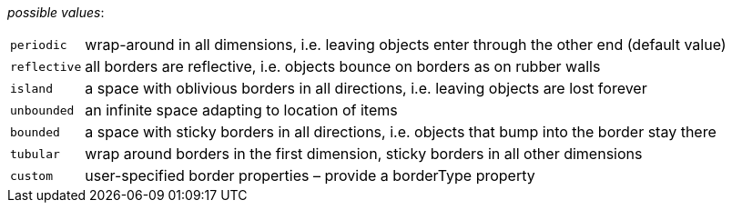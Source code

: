 // 3Worlds documentation for property space.EdgeEffectCorrection
// CAUTION: generated code - do not modify
// generated by CentralResourceGenerator on Tue Apr 06 16:35:02 CEST 2021

_possible values_:

[horizontal]
`periodic`:: wrap-around in all dimensions, i.e. leaving objects enter through the other end (default value)
`reflective`:: all borders are reflective, i.e. objects bounce on borders as on rubber walls
`island`:: a space with oblivious borders in all directions, i.e. leaving objects are lost forever
`unbounded`:: an infinite space adapting to location of items
`bounded`:: a space with sticky borders in all directions, i.e. objects that bump into the border stay there
`tubular`:: wrap around borders in the first dimension, sticky borders in all other dimensions
`custom`:: user-specified border properties – provide a borderType property

